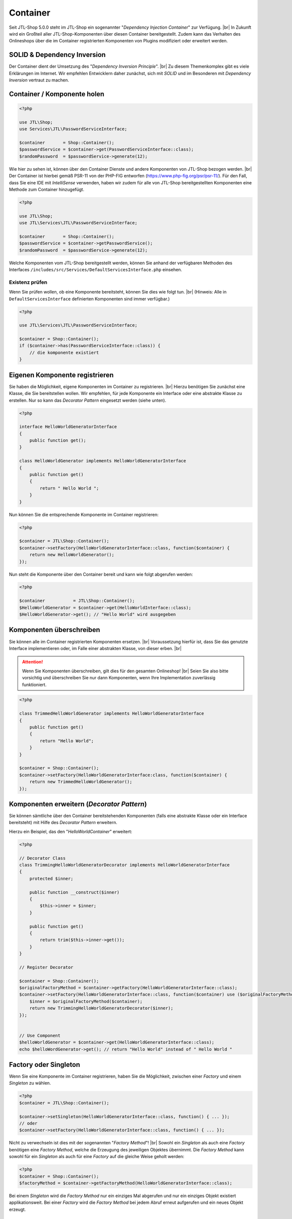 Container
=========

.. |br| raw:: html

   <br />

Seit JTL-Shop 5.0.0 steht im JTL-Shop ein sogenannter "*Dependency Injection Container*" zur Verfügung. |br|
In Zukunft wird ein Großteil aller JTL-Shop-Komponenten über diesen Container bereitgestellt. Zudem kann das
Verhalten des Onlineshops über die im Container registrierten Komponenten von Plugins modifiziert oder erweitert werden.

SOLID & Dependency Inversion
----------------------------

Der Container dient der Umsetzung des "*Dependency Inversion Principle*".  |br|
Zu diesem Themenkomplex gibt es viele Erklärungen im Internet. Wir empfehlen Entwicklern daher zunächst, sich mit
*SOLID* und im Besonderen mit *Dependency Inversion* vertraut zu machen.

Container / Komponente holen
----------------------------

.. code-block:: php

    <?php

    use JTL\Shop;
    use Services\JTL\PasswordServiceInterface;

    $container       = Shop::Container();
    $passwordService = $container->get(PasswordServiceInterface::class);
    $randomPassword  = $passwordService->generate(12);

Wie hier zu sehen ist, können über den Container Dienste und andere Komponenten von JTL-Shop bezogen werden. |br|
Der Container ist hierbei gemäß PSR-11 von der PHP-FIG entworfen (https://www.php-fig.org/psr/psr-11/).
Für den Fall, dass Sie eine IDE mit *IntelliSense* verwenden, haben wir zudem für alle von JTL-Shop bereitgestellten
Komponenten eine Methode zum Container hinzugefügt.

.. code-block:: php

    <?php

    use JTL\Shop;
    use JTL\Services\JTL\PasswordServiceInterface;

    $container       = Shop::Container();
    $passwordService = $container->getPasswordService();
    $randomPassword  = $passwordService->generate(12);

Welche Komponenten vom JTL-Shop bereitgestellt werden, können Sie anhand der verfügbaren Methoden des Interfaces
``/includes/src/Services/DefaultServicesInterface.php`` einsehen.

Existenz prüfen
"""""""""""""""

Wenn Sie prüfen wollen, ob eine Komponente bereitsteht, können Sie dies wie folgt tun. |br|
(Hinweis: Alle in ``DefaultServicesInterface`` definierten Komponenten sind immer verfügbar.)

.. code-block:: php

    <?php

    use JTL\Services\JTL\PasswordServiceInterface;

    $container = Shop::Container();
    if ($container->has(PasswordServiceInterface::class)) {
        // die komponente existiert
    }

Eigenen Komponente registrieren
-------------------------------

Sie haben die Möglichkeit, eigene Komponenten im Container zu registrieren. |br|
Hierzu benötigen Sie zunächst eine Klasse, die Sie bereitstellen wollen. Wir empfehlen, für jede Komponente ein
Interface oder eine abstrakte Klasse zu erstellen. Nur so kann das *Decorator Pattern* eingesetzt werden (siehe unten).

.. code-block:: php

    <?php

    interface HelloWorldGeneratorInterface
    {
        public function get();
    }

    class HelloWorldGenerator implements HelloWorldGeneratorInterface
    {
        public function get()
        {
            return " Hello World ";
        }
    }

Nun können Sie die entsprechende Komponente im Container registrieren:

.. code-block:: php

    <?php

    $container = JTL\Shop::Container();
    $container->setFactory(HelloWorldGeneratorInterface::class, function($container) {
        return new HelloWorldGenerator();
    });

Nun steht die Komponente über den Container bereit und kann wie folgt abgerufen werden:

.. code-block:: php

    <?php

    $container           = JTL\Shop::Container();
    $HelloWorldGenerator = $container->get(HelloWorldInterface::class);
    $HelloWorldGenerator->get(); // "Hello World" wird ausgegeben

Komponenten überschreiben
-------------------------

Sie können alle im Container registrierten Komponenten ersetzen. |br|
Voraussetzung hierfür ist, dass Sie das genutzte Interface implementieren oder, im Falle einer abstrakten Klasse, von
dieser erben. |br|

.. attention::
    Wenn Sie Komponenten überschreiben, gilt dies für den gesamten Onlineshop! |br|
    Seien Sie also bitte vorsichtig und überschreiben Sie nur dann Komponenten, wenn Ihre Implementation zuverlässig
    funktioniert.

.. code-block:: php

    <?php

    class TrimmedHelloWorldGenerator implements HelloWorldGeneratorInterface
    {
        public function get()
        {
            return "Hello World";
        }
    }

    $container = Shop::Container();
    $container->setFactory(HelloWorldGeneratorInterface:class, function($container) {
        return new TrimmedHelloWorldGenerator();
    });

Komponenten erweitern (*Decorator Pattern*)
-------------------------------------------

Sie können sämtliche über den Container bereitstehenden Komponenten (falls eine abstrakte Klasse oder ein Interface
bereitsteht) mit Hilfe des *Decorator Pattern* erweitern.

Hierzu ein Beispiel, das den "*HelloWorldContainer*" erweitert:

.. code-block:: php

    <?php

    // Decorator Class
    class TrimmingHelloWorldGeneratorDecorator implements HelloWorldGeneratorInterface
    {
        protected $inner;

        public function __construct($inner)
        {
            $this->inner = $inner;
        }

        public function get()
        {
            return trim($this->inner->get());
        }
    }

    // Register Decorator

    $container = Shop::Container();
    $originalFactoryMethod = $container->getFactory(HelloWorldGeneratorInterface::class);
    $container->setFactory(HelloWorldGeneratorInterface::class, function($container) use ($originalFactoryMethod) {
        $inner = $originalFactoryMethod($container);
        return new TrimmingHelloWorldGeneratorDecorator($inner);
    });


    // Use Component
    $helloWorldGenerator = $container->get(HelloWorldGeneratorInterface::class);
    echo $helloWordGenerator->get(); // return "Hello World" instead of " Hello World "


Factory oder Singleton
----------------------

Wenn Sie eine Komponente im Container registrieren, haben Sie die Möglichkeit, zwischen einer *Factory* und
einem *Singleton* zu wählen.

.. code-block:: php

    <?php
    $container = JTL\Shop::Container();

    $container->setSingleton(HelloWorldGeneratorInterface::class, function() { ... });
    // oder
    $container->setFactory(HelloWorldGeneratorInterface::class, function() { ... });

Nicht zu verwechseln ist dies mit der sogenannten "*Factory Method*"! |br|
Sowohl ein *Singleton* als auch eine *Factory* benötigen eine *Factory Method*, welche die Erzeugung des jeweiligen
Objektes übernimmt. Die *Factory Method* kann sowohl für ein *Singleton* als auch für eine *Factory* auf die gleiche
Weise geholt werden:

.. code-block:: php

    <?php
    $container = Shop::Container();
    $factoryMethod = $container->getFactoryMethod(HelloWorldGeneratorInterface::class);

Bei einem *Singleton* wird die *Factory Method* nur ein einziges Mal abgerufen und nur ein einziges Objekt existiert
applikationsweit. Bei einer *Factory* wird die *Factory Method* bei jedem Abruf erneut aufgerufen und ein neues Objekt
erzeugt.

Hook zum Registrieren, Erweitern oder Überschreiben von Komponenten
-------------------------------------------------------------------

Komponenten müssen möglichst früh registriert, erweitert oder überschrieben werden, da ansonsten Inkonsistenzen
auftreten können. Daher sollte der Hook ``HOOK_GLOBALINCLUDE_INC`` (131) genutzt werden.

.. note::

    Manche Komponenten können nicht überschrieben werden, da diese schon im Voraus genutzt wurden.

Beispielsweise ist die Komponente "*DbInterface*" nicht überschreibbar.
